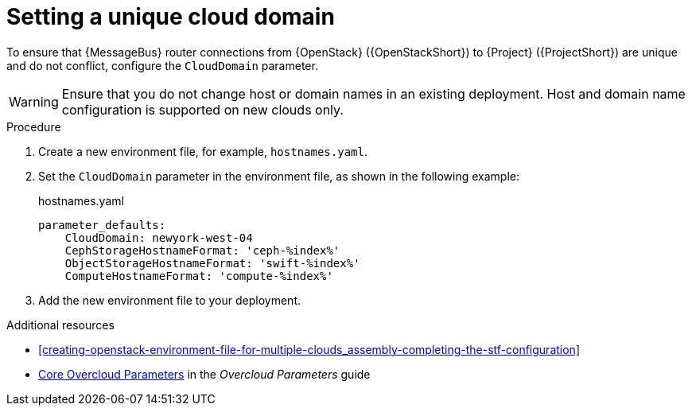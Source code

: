 [id="setting-a-unique-cloud-domain_{context}"]
= Setting a unique cloud domain

[role="_abstract"]
To ensure that {MessageBus} router connections from {OpenStack} ({OpenStackShort}) to {Project} ({ProjectShort}) are unique and do not conflict, configure the `CloudDomain` parameter.

WARNING: Ensure that you do not change host or domain names in an existing deployment. Host and domain name configuration is supported on new clouds only.

.Procedure

. Create a new environment file, for example, `hostnames.yaml`.

. Set the `CloudDomain` parameter in the environment file, as shown in the following example:
+
.hostnames.yaml
[source,yaml,options="nowrap"]
----
parameter_defaults:
    CloudDomain: newyork-west-04
    CephStorageHostnameFormat: 'ceph-%index%'
    ObjectStorageHostnameFormat: 'swift-%index%'
    ComputeHostnameFormat: 'compute-%index%'
----
. Add the new environment file to your deployment.

.Additional resources

* xref:creating-openstack-environment-file-for-multiple-clouds_assembly-completing-the-stf-configuration[]
* https://access.redhat.com/documentation/en-us/red_hat_openstack_platform/{vernum}/html-single/overcloud_parameters/index#ref_core-overcloud-parameters_overcloud_parameters[Core Overcloud Parameters] in the _Overcloud Parameters_ guide
